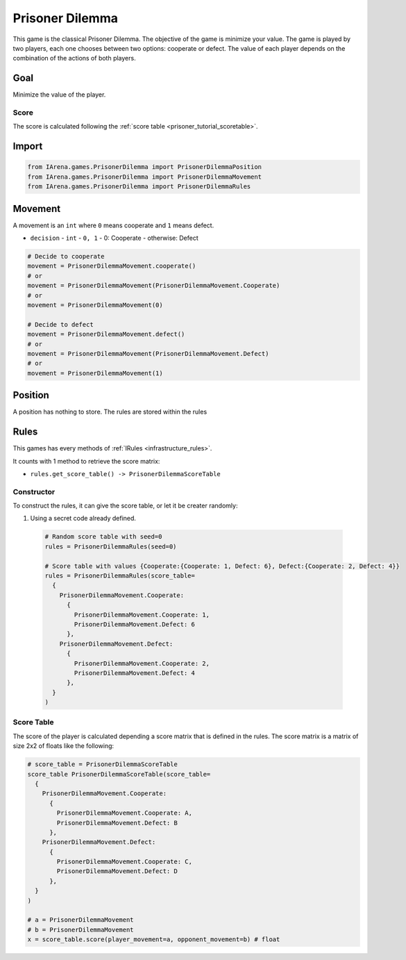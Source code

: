 .. _prisoner_tutorial:

################
Prisoner Dilemma
################

.. figure:: /resources/images/prisoner.gif
    :scale: 80%

This game is the classical Prisoner Dilemma.
The objective of the game is minimize your value.
The game is played by two players, each one chooses between two options: cooperate or defect.
The value of each player depends on the combination of the actions of both players.


====
Goal
====

Minimize the value of the player.

-----
Score
-----

The score is calculated following the :ref:`score table <prisoner_tutorial_scoretable>`.


======
Import
======

.. code-block:: python

  from IArena.games.PrisonerDilemma import PrisonerDilemmaPosition
  from IArena.games.PrisonerDilemma import PrisonerDilemmaMovement
  from IArena.games.PrisonerDilemma import PrisonerDilemmaRules


========
Movement
========

A movement is an ``int`` where ``0`` means cooperate and ``1`` means defect.

- ``decision``
  - ``int``
  - ``0, 1``
  - 0: Cooperate
  - otherwise: Defect


.. code-block:: python

  # Decide to cooperate
  movement = PrisonerDilemmaMovement.cooperate()
  # or
  movement = PrisonerDilemmaMovement(PrisonerDilemmaMovement.Cooperate)
  # or
  movement = PrisonerDilemmaMovement(0)

  # Decide to defect
  movement = PrisonerDilemmaMovement.defect()
  # or
  movement = PrisonerDilemmaMovement(PrisonerDilemmaMovement.Defect)
  # or
  movement = PrisonerDilemmaMovement(1)


========
Position
========

A position has nothing to store.
The rules are stored within the rules


=====
Rules
=====

This games has every methods of :ref:`IRules <infrastructure_rules>`.

It counts with 1 method to retrieve the score matrix:

- ``rules.get_score_table() -> PrisonerDilemmaScoreTable``


-----------
Constructor
-----------

To construct the rules, it can give the score table, or let it be creater randomly:

#. Using a secret code already defined.

  .. code-block:: python

    # Random score table with seed=0
    rules = PrisonerDilemmaRules(seed=0)

    # Score table with values {Cooperate:{Cooperate: 1, Defect: 6}, Defect:{Cooperate: 2, Defect: 4}}
    rules = PrisonerDilemmaRules(score_table=
      {
        PrisonerDilemmaMovement.Cooperate:
          {
            PrisonerDilemmaMovement.Cooperate: 1,
            PrisonerDilemmaMovement.Defect: 6
          },
        PrisonerDilemmaMovement.Defect:
          {
            PrisonerDilemmaMovement.Cooperate: 2,
            PrisonerDilemmaMovement.Defect: 4
          },
      }
    )



.. _prisoner_tutorial_scoretable:

-----------
Score Table
-----------

The score of the player is calculated depending a score matrix that is defined in the rules.
The score matrix is a matrix of size 2x2 of floats like the following:

.. code-block:: python

  # score_table = PrisonerDilemmaScoreTable
  score_table PrisonerDilemmaScoreTable(score_table=
    {
      PrisonerDilemmaMovement.Cooperate:
        {
          PrisonerDilemmaMovement.Cooperate: A,
          PrisonerDilemmaMovement.Defect: B
        },
      PrisonerDilemmaMovement.Defect:
        {
          PrisonerDilemmaMovement.Cooperate: C,
          PrisonerDilemmaMovement.Defect: D
        },
    }
  )

  # a = PrisonerDilemmaMovement
  # b = PrisonerDilemmaMovement
  x = score_table.score(player_movement=a, opponent_movement=b) # float
